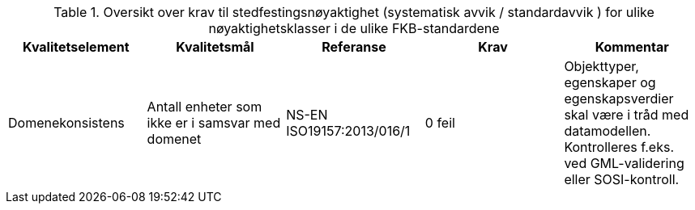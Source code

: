 .Oversikt over krav til stedfestingsnøyaktighet (systematisk avvik / standardavvik ) for ulike nøyaktighetsklasser i de ulike FKB-standardene
[cols="5*", options="header"]
|===
|Kvalitetselement|Kvalitetsmål|Referanse|Krav|Kommentar
|Domenekonsistens|Antall enheter som ikke er i samsvar med domenet|NS-EN ISO19157:2013/016/1|0 feil|Objekttyper, egenskaper og egenskapsverdier skal være i tråd med datamodellen. Kontrolleres f.eks. ved GML-validering eller SOSI-kontroll.
|===
